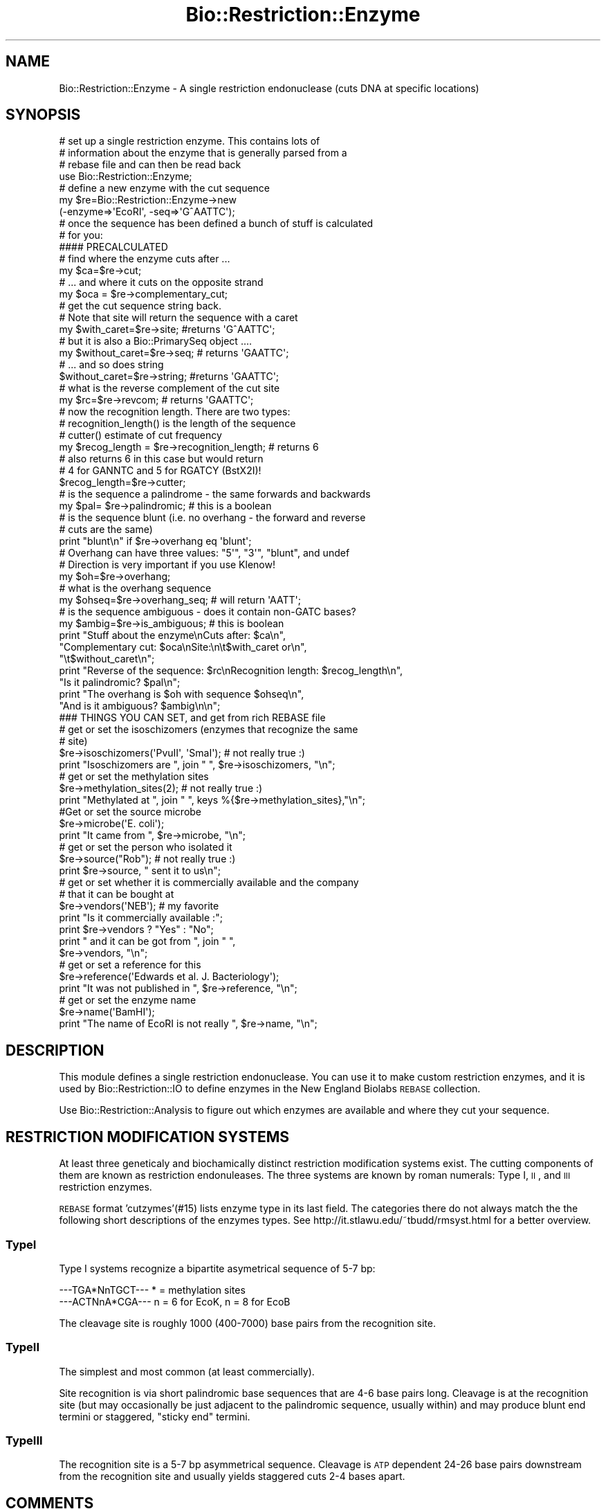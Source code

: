 .\" Automatically generated by Pod::Man 2.25 (Pod::Simple 3.20)
.\"
.\" Standard preamble:
.\" ========================================================================
.de Sp \" Vertical space (when we can't use .PP)
.if t .sp .5v
.if n .sp
..
.de Vb \" Begin verbatim text
.ft CW
.nf
.ne \\$1
..
.de Ve \" End verbatim text
.ft R
.fi
..
.\" Set up some character translations and predefined strings.  \*(-- will
.\" give an unbreakable dash, \*(PI will give pi, \*(L" will give a left
.\" double quote, and \*(R" will give a right double quote.  \*(C+ will
.\" give a nicer C++.  Capital omega is used to do unbreakable dashes and
.\" therefore won't be available.  \*(C` and \*(C' expand to `' in nroff,
.\" nothing in troff, for use with C<>.
.tr \(*W-
.ds C+ C\v'-.1v'\h'-1p'\s-2+\h'-1p'+\s0\v'.1v'\h'-1p'
.ie n \{\
.    ds -- \(*W-
.    ds PI pi
.    if (\n(.H=4u)&(1m=24u) .ds -- \(*W\h'-12u'\(*W\h'-12u'-\" diablo 10 pitch
.    if (\n(.H=4u)&(1m=20u) .ds -- \(*W\h'-12u'\(*W\h'-8u'-\"  diablo 12 pitch
.    ds L" ""
.    ds R" ""
.    ds C` ""
.    ds C' ""
'br\}
.el\{\
.    ds -- \|\(em\|
.    ds PI \(*p
.    ds L" ``
.    ds R" ''
'br\}
.\"
.\" Escape single quotes in literal strings from groff's Unicode transform.
.ie \n(.g .ds Aq \(aq
.el       .ds Aq '
.\"
.\" If the F register is turned on, we'll generate index entries on stderr for
.\" titles (.TH), headers (.SH), subsections (.SS), items (.Ip), and index
.\" entries marked with X<> in POD.  Of course, you'll have to process the
.\" output yourself in some meaningful fashion.
.ie \nF \{\
.    de IX
.    tm Index:\\$1\t\\n%\t"\\$2"
..
.    nr % 0
.    rr F
.\}
.el \{\
.    de IX
..
.\}
.\"
.\" Accent mark definitions (@(#)ms.acc 1.5 88/02/08 SMI; from UCB 4.2).
.\" Fear.  Run.  Save yourself.  No user-serviceable parts.
.    \" fudge factors for nroff and troff
.if n \{\
.    ds #H 0
.    ds #V .8m
.    ds #F .3m
.    ds #[ \f1
.    ds #] \fP
.\}
.if t \{\
.    ds #H ((1u-(\\\\n(.fu%2u))*.13m)
.    ds #V .6m
.    ds #F 0
.    ds #[ \&
.    ds #] \&
.\}
.    \" simple accents for nroff and troff
.if n \{\
.    ds ' \&
.    ds ` \&
.    ds ^ \&
.    ds , \&
.    ds ~ ~
.    ds /
.\}
.if t \{\
.    ds ' \\k:\h'-(\\n(.wu*8/10-\*(#H)'\'\h"|\\n:u"
.    ds ` \\k:\h'-(\\n(.wu*8/10-\*(#H)'\`\h'|\\n:u'
.    ds ^ \\k:\h'-(\\n(.wu*10/11-\*(#H)'^\h'|\\n:u'
.    ds , \\k:\h'-(\\n(.wu*8/10)',\h'|\\n:u'
.    ds ~ \\k:\h'-(\\n(.wu-\*(#H-.1m)'~\h'|\\n:u'
.    ds / \\k:\h'-(\\n(.wu*8/10-\*(#H)'\z\(sl\h'|\\n:u'
.\}
.    \" troff and (daisy-wheel) nroff accents
.ds : \\k:\h'-(\\n(.wu*8/10-\*(#H+.1m+\*(#F)'\v'-\*(#V'\z.\h'.2m+\*(#F'.\h'|\\n:u'\v'\*(#V'
.ds 8 \h'\*(#H'\(*b\h'-\*(#H'
.ds o \\k:\h'-(\\n(.wu+\w'\(de'u-\*(#H)/2u'\v'-.3n'\*(#[\z\(de\v'.3n'\h'|\\n:u'\*(#]
.ds d- \h'\*(#H'\(pd\h'-\w'~'u'\v'-.25m'\f2\(hy\fP\v'.25m'\h'-\*(#H'
.ds D- D\\k:\h'-\w'D'u'\v'-.11m'\z\(hy\v'.11m'\h'|\\n:u'
.ds th \*(#[\v'.3m'\s+1I\s-1\v'-.3m'\h'-(\w'I'u*2/3)'\s-1o\s+1\*(#]
.ds Th \*(#[\s+2I\s-2\h'-\w'I'u*3/5'\v'-.3m'o\v'.3m'\*(#]
.ds ae a\h'-(\w'a'u*4/10)'e
.ds Ae A\h'-(\w'A'u*4/10)'E
.    \" corrections for vroff
.if v .ds ~ \\k:\h'-(\\n(.wu*9/10-\*(#H)'\s-2\u~\d\s+2\h'|\\n:u'
.if v .ds ^ \\k:\h'-(\\n(.wu*10/11-\*(#H)'\v'-.4m'^\v'.4m'\h'|\\n:u'
.    \" for low resolution devices (crt and lpr)
.if \n(.H>23 .if \n(.V>19 \
\{\
.    ds : e
.    ds 8 ss
.    ds o a
.    ds d- d\h'-1'\(ga
.    ds D- D\h'-1'\(hy
.    ds th \o'bp'
.    ds Th \o'LP'
.    ds ae ae
.    ds Ae AE
.\}
.rm #[ #] #H #V #F C
.\" ========================================================================
.\"
.IX Title "Bio::Restriction::Enzyme 3"
.TH Bio::Restriction::Enzyme 3 "2014-11-24" "perl v5.16.2" "User Contributed Perl Documentation"
.\" For nroff, turn off justification.  Always turn off hyphenation; it makes
.\" way too many mistakes in technical documents.
.if n .ad l
.nh
.SH "NAME"
Bio::Restriction::Enzyme \- A single restriction endonuclease
(cuts DNA at specific locations)
.SH "SYNOPSIS"
.IX Header "SYNOPSIS"
.Vb 3
\&  # set up a single restriction enzyme. This contains lots of
\&  # information about the enzyme that is generally parsed from a
\&  # rebase file and can then be read back
\&
\&  use Bio::Restriction::Enzyme;
\&
\&  # define a new enzyme with the cut sequence
\&  my $re=Bio::Restriction::Enzyme\->new
\&      (\-enzyme=>\*(AqEcoRI\*(Aq, \-seq=>\*(AqG^AATTC\*(Aq);
\&
\&  # once the sequence has been defined a bunch of stuff is calculated
\&  # for you:
\&
\&  #### PRECALCULATED
\&
\&  # find where the enzyme cuts after ...
\&  my $ca=$re\->cut;
\&
\&  # ... and where it cuts on the opposite strand
\&  my $oca = $re\->complementary_cut;
\&
\&  # get the cut sequence string back.
\&  # Note that site will return the sequence with a caret
\&  my $with_caret=$re\->site; #returns \*(AqG^AATTC\*(Aq;
\&
\&  # but it is also a Bio::PrimarySeq object ....
\&  my $without_caret=$re\->seq; # returns \*(AqGAATTC\*(Aq;
\&  # ... and so does string
\&  $without_caret=$re\->string; #returns \*(AqGAATTC\*(Aq;
\&
\&  # what is the reverse complement of the cut site
\&  my $rc=$re\->revcom; # returns \*(AqGAATTC\*(Aq;
\&
\&  # now the recognition length. There are two types:
\&  #   recognition_length() is the length of the sequence
\&  #   cutter() estimate of cut frequency
\&
\&  my $recog_length = $re\->recognition_length; # returns 6
\&  # also returns 6 in this case but would return 
\&  # 4 for GANNTC and 5 for RGATCY (BstX2I)!
\&  $recog_length=$re\->cutter; 
\&
\&  # is the sequence a palindrome  \- the same forwards and backwards
\&  my $pal= $re\->palindromic; # this is a boolean
\&
\&  # is the sequence blunt (i.e. no overhang \- the forward and reverse
\&  # cuts are the same)
\&  print "blunt\en" if $re\->overhang eq \*(Aqblunt\*(Aq;
\&
\&  # Overhang can have three values: "5\*(Aq", "3\*(Aq", "blunt", and undef
\&  # Direction is very important if you use Klenow!
\&  my $oh=$re\->overhang;
\&
\&  # what is the overhang sequence
\&  my $ohseq=$re\->overhang_seq; # will return \*(AqAATT\*(Aq;
\&
\&  # is the sequence ambiguous \- does it contain non\-GATC bases?
\&  my $ambig=$re\->is_ambiguous; # this is boolean
\&
\&  print "Stuff about the enzyme\enCuts after: $ca\en",
\&        "Complementary cut: $oca\enSite:\en\et$with_caret or\en",
\&        "\et$without_caret\en";
\&  print "Reverse of the sequence: $rc\enRecognition length: $recog_length\en",
\&        "Is it palindromic? $pal\en";
\&  print "The overhang is $oh with sequence $ohseq\en",
\&        "And is it ambiguous? $ambig\en\en";
\&
\&
\&  ### THINGS YOU CAN SET, and get from rich REBASE file
\&
\&  # get or set the isoschizomers (enzymes that recognize the same
\&  # site)
\&  $re\->isoschizomers(\*(AqPvuII\*(Aq, \*(AqSmaI\*(Aq); # not really true :)
\&  print "Isoschizomers are ", join " ", $re\->isoschizomers, "\en";
\&
\&  # get or set the methylation sites
\&  $re\->methylation_sites(2); # not really true :)
\&  print "Methylated at ", join " ", keys %{$re\->methylation_sites},"\en";
\&
\&  #Get or set the source microbe
\&  $re\->microbe(\*(AqE. coli\*(Aq);
\&  print "It came from ", $re\->microbe, "\en";
\&
\&  # get or set the person who isolated it
\&  $re\->source("Rob"); # not really true :)
\&  print $re\->source, " sent it to us\en";
\&
\&  # get or set whether it is commercially available and the company
\&  # that it can be bought at
\&  $re\->vendors(\*(AqNEB\*(Aq); # my favorite
\&  print "Is it commercially available :";
\&  print $re\->vendors ? "Yes" : "No";
\&  print " and it can be got from ", join " ", 
\&      $re\->vendors, "\en";
\&
\&  # get or set a reference for this
\&  $re\->reference(\*(AqEdwards et al. J. Bacteriology\*(Aq);
\&  print "It was not published in ", $re\->reference, "\en";
\&
\&  # get or set the enzyme name
\&  $re\->name(\*(AqBamHI\*(Aq);
\&  print "The name of EcoRI is not really ", $re\->name, "\en";
.Ve
.SH "DESCRIPTION"
.IX Header "DESCRIPTION"
This module defines a single restriction endonuclease.  You can use it
to make custom restriction enzymes, and it is used by
Bio::Restriction::IO to define enzymes in the New England Biolabs
\&\s-1REBASE\s0 collection.
.PP
Use Bio::Restriction::Analysis to figure out which enzymes are available
and where they cut your sequence.
.SH "RESTRICTION MODIFICATION SYSTEMS"
.IX Header "RESTRICTION MODIFICATION SYSTEMS"
At least three geneticaly and biochamically distinct restriction
modification systems exist. The cutting components of them are known
as restriction endonuleases.  The three systems are known by roman
numerals: Type I, \s-1II\s0, and \s-1III\s0 restriction enzymes.
.PP
\&\s-1REBASE\s0 format 'cutzymes'(#15) lists enzyme type in its last field. The
categories there do not always match the the following short
descriptions of the enzymes types. See
http://it.stlawu.edu/~tbudd/rmsyst.html for a better overview.
.SS "TypeI"
.IX Subsection "TypeI"
Type I systems recognize a bipartite asymetrical sequence of 5\-7 bp:
.PP
.Vb 2
\&  \-\-\-TGA*NnTGCT\-\-\- * = methylation sites
\&  \-\-\-ACTNnA*CGA\-\-\- n = 6 for EcoK, n = 8 for EcoB
.Ve
.PP
The cleavage site is roughly 1000 (400\-7000) base pairs from the
recognition site.
.SS "TypeII"
.IX Subsection "TypeII"
The simplest and most common (at least commercially).
.PP
Site recognition is via short palindromic base sequences that are 4\-6
base pairs long. Cleavage is at the recognition site (but may
occasionally be just adjacent to the palindromic sequence, usually
within) and may produce blunt end termini or staggered, \*(L"sticky
end\*(R" termini.
.SS "TypeIII"
.IX Subsection "TypeIII"
The recognition site is a 5\-7 bp asymmetrical sequence. Cleavage is
\&\s-1ATP\s0 dependent 24\-26 base pairs downstream from the recognition site
and usually yields staggered cuts 2\-4 bases apart.
.SH "COMMENTS"
.IX Header "COMMENTS"
I am trying to make this backwards compatible with
Bio::Tools::RestrictionEnzyme.  Undoubtedly some things will break,
but we can fix things as we progress.....!
.PP
I have added another comments section at the end of this \s-1POD\s0 that
discusses a couple of areas I know are broken (at the moment)
.SH "TO DO"
.IX Header "TO DO"
.IP "\(bu" 2
Convert vendors touse full names of companies instead of code
.IP "\(bu" 2
Add regular expression based matching to vendors
.IP "\(bu" 2
Move away from the archaic ^ notation for cut sites. Ideally
I'd totally like to remove this altogether, or add a method
that adds it in if someone really wants it. We should be
fixed on a sequence, number notation.
.SH "FEEDBACK"
.IX Header "FEEDBACK"
.SS "Mailing Lists"
.IX Subsection "Mailing Lists"
User feedback is an integral part of the evolution of this and other
Bioperl modules. Send your comments and suggestions preferably to one
of the Bioperl mailing lists. Your participation is much appreciated.
.PP
.Vb 2
\&  bioperl\-l@bioperl.org                  \- General discussion
\&  http://bioperl.org/wiki/Mailing_lists  \- About the mailing lists
.Ve
.SS "Support"
.IX Subsection "Support"
Please direct usage questions or support issues to the mailing list:
.PP
\&\fIbioperl\-l@bioperl.org\fR
.PP
rather than to the module maintainer directly. Many experienced and 
reponsive experts will be able look at the problem and quickly 
address it. Please include a thorough description of the problem 
with code and data examples if at all possible.
.SS "Reporting Bugs"
.IX Subsection "Reporting Bugs"
Report bugs to the Bioperl bug tracking system to help us keep track
the bugs and their resolution. Bug reports can be submitted via the
web:
.PP
.Vb 1
\&  https://github.com/bioperl/bioperl\-live/issues
.Ve
.SH "AUTHOR"
.IX Header "AUTHOR"
Rob Edwards, redwards@utmem.edu
.SH "CONTRIBUTORS"
.IX Header "CONTRIBUTORS"
Heikki Lehvaslaiho, heikki-at-bioperl-dot-org
Peter Blaiklock, pblaiklo@restrictionmapper.org
Mark A. Jensen, maj-at-fortinbras-dot-us
.SH "COPYRIGHT"
.IX Header "COPYRIGHT"
Copyright (c) 2003 Rob Edwards.
.PP
Some of this work is Copyright (c) 1997\-2002 Steve A. Chervitz. All
Rights Reserved.  This module is free software; you can redistribute
it and/or modify it under the same terms as Perl itself.
.SH "SEE ALSO"
.IX Header "SEE ALSO"
Bio::Restriction::Analysis, 
Bio::Restriction::EnzymeCollection, Bio::Restriction::IO
.SH "APPENDIX"
.IX Header "APPENDIX"
Methods beginning with a leading underscore are considered private and
are intended for internal use by this module. They are not considered
part of the public interface and are described here for documentation
purposes only.
.SS "new"
.IX Subsection "new"
.Vb 10
\& Title     : new
\& Function
\& Function  : Initializes the Enzyme object
\& Returns   : The Restriction::Enzyme object
\& Argument  : A standard definition can have several formats. For example:
\&             $re\->new(\-enzyme=\*(AqEcoRI\*(Aq, \-seq\->\*(AqGAATTC\*(Aq \-cut\->\*(Aq1\*(Aq)
\&             Or, you can define the cut site in the sequence, for example
\&             $re\->new(\-enzyme=\*(AqEcoRI\*(Aq, \-seq\->\*(AqG^AATTC\*(Aq), but you must use a caret
\&             Or, a sequence can cut outside the recognition site, for example
\&             $re\->new(\-enzyme=\*(AqAbeI\*(Aq, \-seq\->\*(AqCCTCAGC\*(Aq \-cut\->\*(Aq\-5/\-2\*(Aq)
\&
\&             Other arguments:
\&             \-isoschizomers=>\e@list  a reference to an array of
\&              known isoschizomers
\&             \-references=>$ref a reference to the enzyme
\&             \-source=>$source the source (person) of the enzyme
\&             \-commercial_availability=>@companies a list of companies
\&              that supply the enzyme
\&             \-methylation_site=>\e%sites a reference to hash that has
\&              the position as the key and the type of methylation
\&              as the value
\&             \-xln_sub => sub { ($self,$cut) = @_; ...; return $xln_cut },
\&              a coderef to a routine that translates the input cut value
\&              into Bio::Restriction::Enzyme coordinates
\&              ( e.g., for withrefm format, this might be
\&               \-xln_sub => sub { length( shift()\->string ) + shift } )
.Ve
.PP
A Restriction::Enzyme object manages its recognition sequence as a
Bio::PrimarySeq object.
.PP
The minimum requirement is for a name and a sequence.
.PP
This will create the restriction enzyme object, and define several
things about the sequence, such as palindromic, size, etc.
.SH "Essential methods"
.IX Header "Essential methods"
.SS "name"
.IX Subsection "name"
.Vb 6
\& Title    : name
\& Usage    : $re\->name($newval)
\& Function : Gets/Sets the restriction enzyme name
\& Example  : $re\->name(\*(AqEcoRI\*(Aq)
\& Returns  : value of name
\& Args     : newvalue (optional)
.Ve
.PP
This will also clean up the name. I have added this because some
people get confused about restriction enzyme names.  The name should
be One upper case letter, and two lower case letters (because it is
derived from the organism name, eg.  EcoRI is from E. coli). After
that it is all confused, but the numbers should be roman numbers not
numbers, therefore we'll correct those. At least this will provide
some standard, I hope.
.SS "site"
.IX Subsection "site"
.Vb 8
\& Title     : site
\& Usage     : $re\->site();
\& Function  : Gets/sets the recognition sequence for the enzyme.
\& Example   : $seq_string = $re\->site();
\& Returns   : String containing recognition sequence indicating
\&           : cleavage site as in  \*(AqG^AATTC\*(Aq.
\& Argument  : n/a
\& Throws    : n/a
.Ve
.PP
Side effect: the sequence is always converted to upper case.
.PP
The cut site can also be set by using methods cut and
complementary_cut.
.PP
This will pad out missing sequence with N's. For example the enzyme
Acc36I cuts at \s-1ACCTGC\s0(4/8). This will be returned as ACCTGCNNNN^
.PP
Note that the common notation \s-1ACCTGC\s0(4/8) means that the forward
strand cut is four nucleotides after the \s-1END\s0 of the recognition
site. The forward \fIcut()\fR in the coordinates used here in Acc36I
\&\s-1ACCTGC\s0(4/8) is at 6+4 i.e. 10.
.PP
** This is the main setable method for the recognition site.
.SS "revcom_site"
.IX Subsection "revcom_site"
.Vb 8
\& Title     : revcom_site
\& Usage     : $re\->revcom_site();
\& Function  : Gets/sets the complementary recognition sequence for the enzyme.
\& Example   : $seq_string = $re\->revcom_site();
\& Returns   : String containing recognition sequence indicating
\&           : cleavage site as in  \*(AqG^AATTC\*(Aq.
\& Argument  : none (sets on first call)
\& Throws    : n/a
.Ve
.PP
This is the same as site, except it returns the revcom site. For
palindromic enzymes these two are identical. For non-palindromic
enzymes they are not!
.PP
On set, this also handles setting the revcom_recog attribute.
.PP
See also site above.
.SS "cut"
.IX Subsection "cut"
.Vb 5
\& Title     : cut
\& Usage     : $num = $re\->cut(1);
\& Function  : Sets/gets an integer indicating the position of cleavage
\&             relative to the 5\*(Aq end of the recognition sequence in the
\&             forward strand.
\&
\&             For type II enzymes, sets the symmetrically positioned
\&             reverse strand cut site by calling complementary_cut().
\&
\& Returns   : Integer, 0 if not set
\& Argument  : an integer for the forward strand cut site (optional)
.Ve
.PP
Note that the common notation \s-1ACCTGC\s0(4/8) means that the forward
strand cut is four nucleotides after the \s-1END\s0 of the recognition
site. The forwad cut in the coordinates used here in Acc36I
\&\s-1ACCTGC\s0(4/8) is at 6+4 i.e. 10.
.PP
Note that \s-1REBASE\s0 uses notation where cuts within symmetic sites are
marked by '^' within the forward sequence but if the site is
asymmetric the parenthesis syntax is used where numbering \s-1ALWAYS\s0
starts from last nucleotide in the forward strand. That's why AciI has
a site usually written as \s-1CCGC\s0(\-3/\-1) actualy cuts in
.PP
.Vb 2
\&  C^C G C
\&  G G C^G
.Ve
.PP
In our notation, these locations are 1 and 3.
.PP
The cuts locations in the notation used are relative to the first
(non-N) nucleotide of the reported forward strand of the recognition
sequence. The following diagram numbers the phosphodiester bonds
(marked by + ) which can be cut by the restriction enzymes:
.PP
.Vb 3
\&                           1   2   3   4   5   6   7   8  ...
\&     N + N + N + N + N + G + A + C + T + G + G + N + N + N
\&  ... \-5  \-4  \-3  \-2  \-1
.Ve
.SS "cuts_after"
.IX Subsection "cuts_after"
.Vb 2
\& Title     : cuts_after
\& Usage     : Alias for cut()
.Ve
.SS "complementary_cut"
.IX Subsection "complementary_cut"
.Vb 7
\& Title     : complementary_cut
\& Usage     : $num = $re\->complementary_cut(\*(Aq1\*(Aq);
\& Function  : Sets/Gets an integer indicating the position of cleavage
\&           : on the reverse strand of the restriction site.
\& Returns   : Integer
\& Argument  : An integer (optional)
\& Throws    : Exception if argument is non\-numeric.
.Ve
.PP
This method determines the cut on the reverse strand of the sequence.
For most enzymes this will be within the sequence, and will be set
automatically based on the forward strand cut, but it need not be.
.PP
\&\fBNote\fR that the returned location indicates the location \s-1AFTER\s0 the
first non-N site nucleotide in the \s-1FORWARD\s0 strand.
.SH "Read only (usually) recognition site descriptive methods"
.IX Header "Read only (usually) recognition site descriptive methods"
.SS "type"
.IX Subsection "type"
.Vb 5
\& Title     : type
\& Usage     : $re\->type();
\& Function  : Get/set the restriction system type
\& Returns   : 
\& Argument  : optional type: (\*(AqI\*(Aq|II|III)
.Ve
.PP
Restriction enzymes have been catezorized into three types. Some
\&\s-1REBASE\s0 formats give the type, but the following rules can be used to
classify the known enzymes:
.IP "1." 4
Bipartite site (with 6\-8 Ns in the middle and the cut site
is > 50 nt away) => type I
.IP "2." 4
Site length < 3  => type I
.IP "3." 4
5\-6 asymmetric site and cuts >20 nt away => type \s-1III\s0
.IP "4." 4
All other  => type \s-1II\s0
.PP
There are some enzymes in \s-1REBASE\s0 which have bipartite recognition site
and cat far from the site but are still classified as type I. I've no
idea if this is really so.
.SS "seq"
.IX Subsection "seq"
.Vb 8
\& Title     : seq
\& Usage     : $re\->seq();
\& Function  : Get the Bio::PrimarySeq.pm object representing
\&           : the recognition sequence
\& Returns   : A Bio::PrimarySeq object representing the
\&             enzyme recognition site
\& Argument  : n/a
\& Throws    : n/a
.Ve
.SS "string"
.IX Subsection "string"
.Vb 7
\& Title     : string
\& Usage     : $re\->string();
\& Function  : Get a string representing the recognition sequence.
\& Returns   : String. Does NOT contain a  \*(Aq^\*(Aq representing the cut location
\&             as returned by the site() method.
\& Argument  : n/a
\& Throws    : n/a
.Ve
.SS "recog"
.IX Subsection "recog"
.Vb 9
\& Title   : recog
\& Usage   : $enz\->recog($recognition_sequence)
\& Function: Gets/sets the pure recognition site. Sets as 
\&           regexp if appropriate.
\&           As for string(), the cut indicating carets (^)
\&           are expunged.
\& Example : 
\& Returns : value of recog (a scalar)
\& Args    : on set, new value (a scalar or undef, optional)
.Ve
.SS "revcom_recog"
.IX Subsection "revcom_recog"
.Vb 8
\& Title   : revcom_recog
\& Usage   : $enz\->revcom_recog($recognition_sequence)
\& Function: Gets/sets the pure reverse\-complemented recognition site.
\&           Sets as regexp if appropriate.
\&           As for string(), the cut indicating carets (^) are expunged.
\& Example : 
\& Returns : value of recog (a scalar)
\& Args    : on set, new value (a scalar or undef, optional)
.Ve
.SS "revcom"
.IX Subsection "revcom"
.Vb 7
\& Title     : revcom
\& Usage     : $re\->revcom();
\& Function  : Get a string representing the reverse complement of
\&           : the recognition sequence.
\& Returns   : String
\& Argument  : n/a
\& Throws    : n/a
.Ve
.SS "recognition_length"
.IX Subsection "recognition_length"
.Vb 7
\& Title     : recognition_length
\& Usage     : $re\->recognition_length();
\& Function  : Get the length of the RECOGNITION sequence.
\&             This is the total recognition sequence,
\&             inluding the ambiguous codes.
\& Returns   : An integer
\& Argument  : Nothing
.Ve
.PP
See also: non_ambiguous_length
.SS "cutter"
.IX Subsection "cutter"
.Vb 3
\& Title    : cutter
\& Usage    : $re\->cutter
\& Function : Returns the "cutter" value of the recognition site.
\&
\&            This is a value relative to site length and lack of
\&            ambiguity codes. Hence: \*(AqRCATGY\*(Aq is a five (5) cutter site
\&            and \*(AqCCTNAGG\*(Aq a six cutter
\&
\&            This measure correlates to the frequency of the enzyme
\&            cuts much better than plain recognition site length.
\&
\& Example  : $re\->cutter
\& Returns  : integer or float number
\& Args     : none
.Ve
.PP
Why is this better than just stripping the ambiguos codes? Think about
it like this: You have a random sequence; all nucleotides are equally
probable. You have a four nucleotide re site. The probability of that
site finding a match is one out of 4^4 or 256, meaning that on average
a four cutter finds a match every 256 nucleotides. For a six cutter,
the average fragment length is 4^6 or 4096. In the case of ambiguity
codes the chances are finding the match are better: an R (A|T) has 1/2
chance of finding a match in a random sequence. Therefore, for \s-1RGCGCY\s0
the probability is one out of (2*4*4*4*4*2) which exactly the same as
for a five cutter! Cutter, although it can have non-integer values
turns out to be a useful and simple measure.
.PP
From bug 2178: \s-1VHDB\s0 are ambiguity symbols that match three different
nucleotides, so they contribute less to the effective recognition sequence
length than e.g. Y which matches only two nucleotides. A symbol which matches n
of the 4 nucleotides has an effective length of 1 \- log(n) / \fIlog\fR\|(4).
.SS "is_palindromic"
.IX Subsection "is_palindromic"
.Vb 8
\& Title     : is_palindromic
\& Alias     : palindromic
\& Usage     : $re\->is_palindromic();
\& Function  : Determines if the recognition sequence is palindromic
\&           : for the current restriction enzyme.
\& Returns   : Boolean
\& Argument  : n/a
\& Throws    : n/a
.Ve
.PP
A palindromic site (EcoRI):
.PP
.Vb 2
\&  5\-GAATTC\-3
\&  3\-CTTAAG\-5
.Ve
.SS "is_symmetric"
.IX Subsection "is_symmetric"
.Vb 6
\& Title     : is_symmetric
\& Alias     : symmetric
\& Usage     : $re\->is_symmetric();
\& Function  : Determines if the enzyme is a symmetric cutter
\& Returns   : Boolean
\& Argument  : none
.Ve
.PP
A symmetric but non-palindromic site (HindI):
       v     
  5\-C A C\-3
  3\-G T G\-5
     ^
.SS "overhang"
.IX Subsection "overhang"
.Vb 6
\& Title     : overhang
\& Usage     : $re\->overhang();
\& Function  : Determines the overhang of the restriction enzyme
\& Returns   : "5\*(Aq", "3\*(Aq", "blunt" of undef
\& Argument  : n/a
\& Throws    : n/a
.Ve
.PP
A blunt site in SmaI returns \f(CW\*(C`blunt\*(C'\fR
.PP
.Vb 2
\&  5\*(Aq C C C^G G G 3\*(Aq
\&  3\*(Aq G G G^C C C 5\*(Aq
.Ve
.PP
A 5' overhang in EcoRI returns \f(CW\*(C`5\*(Aq\*(C'\fR
.PP
.Vb 2
\&  5\*(Aq G^A A T T C 3\*(Aq
\&  3\*(Aq C T T A A^G 5\*(Aq
.Ve
.PP
A 3' overhang in KpnI returns \f(CW\*(C`3\*(Aq\*(C'\fR
.PP
.Vb 2
\&  5\*(Aq G G T A C^C 3\*(Aq
\&  3\*(Aq C^C A T G G 5\*(Aq
.Ve
.SS "overhang_seq"
.IX Subsection "overhang_seq"
.Vb 6
\& Title     : overhang_seq
\& Usage     : $re\->overhang_seq();
\& Function  : Determines the overhang sequence of the restriction enzyme
\& Returns   : a Bio::LocatableSeq
\& Argument  : n/a
\& Throws    : n/a
.Ve
.PP
I do not think it is necessary to create a seq object of these. (Heikki)
.PP
Note: returns empty string for blunt sequences and undef for ones that
we don't know.  Compare these:
.PP
A blunt site in SmaI returns empty string
.PP
.Vb 2
\&  5\*(Aq C C C^G G G 3\*(Aq
\&  3\*(Aq G G G^C C C 5\*(Aq
.Ve
.PP
A 5' overhang in EcoRI returns \f(CW\*(C`AATT\*(C'\fR
.PP
.Vb 2
\&  5\*(Aq G^A A T T C 3\*(Aq
\&  3\*(Aq C T T A A^G 5\*(Aq
.Ve
.PP
A 3' overhang in KpnI returns \f(CW\*(C`GTAC\*(C'\fR
.PP
.Vb 2
\&  5\*(Aq G G T A C^C 3\*(Aq
\&  3\*(Aq C^C A T G G 5\*(Aq
.Ve
.PP
Note that you need to use method overhang to decide
whether it is a 5' or 3' overhang!!!
.PP
Note: The overhang stuff does not work if the site is asymmetric! Rethink!
.SS "compatible_ends"
.IX Subsection "compatible_ends"
.Vb 8
\& Title     : compatible_ends
\& Usage     : $re\->compatible_ends($re2);
\& Function  : Determines if the two restriction enzyme cut sites
\&              have compatible ends.
\& Returns   : 0 if not, 1 if only one pair ends match, 2 if both ends.
\& Argument  : a Bio::Restriction::Enzyme
\& Throws    : unless the argument is a Bio::Resriction::Enzyme and
\&             if there are Ns in the ovarhangs
.Ve
.PP
In case of type \s-1II\s0 enzymes which which cut symmetrically, this
function can be considered to return a boolean value.
.SS "is_ambiguous"
.IX Subsection "is_ambiguous"
.Vb 6
\& Title     : is_ambiguous
\& Usage     : $re\->is_ambiguous();
\& Function  : Determines if the restriction enzyme contains ambiguous sequences
\& Returns   : Boolean
\& Argument  : n/a
\& Throws    : n/a
.Ve
.SS "Additional methods from Rebase"
.IX Subsection "Additional methods from Rebase"
.SS "is_prototype"
.IX Subsection "is_prototype"
.Vb 6
\& Title    : is_prototype
\& Usage    : $re\->is_prototype
\& Function : Get/Set method for finding out if this enzyme is a prototype
\& Example  : $re\->is_prototype(1)
\& Returns  : Boolean
\& Args     : none
.Ve
.PP
Prototype enzymes are the most commonly available and usually first
enzymes discoverd that have the same recognition site. Using only
prototype enzymes in restriction analysis avoids redundancy and
speeds things up.
.SS "is_neoschizomer"
.IX Subsection "is_neoschizomer"
.Vb 6
\& Title    : is_neoschizomer
\& Usage    : $re\->is_neoschizomer
\& Function : Get/Set method for finding out if this enzyme is a neoschizomer
\& Example  : $re\->is_neoschizomer(1)
\& Returns  : Boolean
\& Args     : none
.Ve
.PP
Neoschizomers are distinguishable from the prototype enzyme by having a
different cleavage pattern. Note that not all formats report this
.SS "prototype_name"
.IX Subsection "prototype_name"
.Vb 8
\& Title    : prototype_name
\& Alias    : prototype
\& Usage    : $re\->prototype_name
\& Function : Get/Set method for the name of prototype for
\&            this enzyme\*(Aqs recognition site
\& Example  : $re\->prototype_name(1)
\& Returns  : prototype enzyme name string or an empty string
\& Args     : optional prototype enzyme name string
.Ve
.PP
If the enzyme itself is the prototype, its own name is returned.  Not to
confuse the negative result with an unset value, use method
is_prototype.
.PP
This method is called \fIprototype_name\fR rather than \fIprototype\fR,
because it returns a string rather than on object.
.SS "isoschizomers"
.IX Subsection "isoschizomers"
.Vb 9
\& Title     : isoschizomers
\& Alias     : isos
\& Usage     : $re\->isoschizomers(@list);
\& Function  : Gets/Sets a list of known isoschizomers (enzymes that
\&             recognize the same site, but don\*(Aqt necessarily cut at
\&             the same position).
\& Arguments : A reference to an array that contains the isoschizomers
\& Returns   : A reference to an array of the known isoschizomers or 0
\&             if not defined.
.Ve
.PP
This has to be the hardest name to spell, so now you can use the alias
\&'isos'.  Added for compatibility to \s-1REBASE\s0
.SS "purge_isoschizomers"
.IX Subsection "purge_isoschizomers"
.Vb 6
\& Title     : purge_isoschizomers
\& Alias     : purge_isos
\& Usage     : $re\->purge_isoschizomers();
\& Function  : Purges the set of isoschizomers for this enzyme
\& Arguments : 
\& Returns   : 1
.Ve
.SS "methylation_sites"
.IX Subsection "methylation_sites"
.Vb 7
\& Title     : methylation_sites
\& Usage     : $re\->methylation_sites(\e%sites);
\& Function  : Gets/Sets known methylation sites (positions on the sequence
\&             that get modified to promote or prevent cleavage).
\& Arguments : A reference to a hash that contains the methylation sites
\& Returns   : A reference to a hash of the methylation sites or
\&             an empty string if not defined.
.Ve
.PP
There are three types of methylation sites:
.IP "\(bu" 3
(6) = N6\-methyladenosine
.IP "\(bu" 3
(5) = 5\-methylcytosine
.IP "\(bu" 3
(4) = N4\-methylcytosine
.PP
These are stored as 6, 5, and 4 respectively.  The hash has the
sequence position as the key and the type of methylation as the value.
A negative number in the sequence position indicates that the \s-1DNA\s0 is
methylated on the complementary strand.
.PP
Note that in \s-1REBASE\s0, the methylation positions are given 
Added for compatibility to \s-1REBASE\s0.
.SS "purge_methylation_sites"
.IX Subsection "purge_methylation_sites"
.Vb 5
\& Title     : purge_methylation_sites
\& Usage     : $re\->purge_methylation_sites();
\& Function  : Purges the set of methylation_sites for this enzyme
\& Arguments : 
\& Returns   :
.Ve
.SS "microbe"
.IX Subsection "microbe"
.Vb 5
\& Title     : microbe
\& Usage     : $re\->microbe($microbe);
\& Function  : Gets/Sets microorganism where the restriction enzyme was found
\& Arguments : A scalar containing the microbes name
\& Returns   : A scalar containing the microbes name or 0 if not defined
.Ve
.PP
Added for compatibility to \s-1REBASE\s0
.SS "source"
.IX Subsection "source"
.Vb 5
\& Title     : source
\& Usage     : $re\->source(\*(AqRob Edwards\*(Aq);
\& Function  : Gets/Sets the person who provided the enzyme
\& Arguments : A scalar containing the persons name
\& Returns   : A scalar containing the persons name or 0 if not defined
.Ve
.PP
Added for compatibility to \s-1REBASE\s0
.SS "vendors"
.IX Subsection "vendors"
.Vb 8
\& Title     : vendors
\& Usage     : $re\->vendor(@list_of_companies);
\& Function  : Gets/Sets the a list of companies that you can get the enzyme from.
\&             Also sets the commercially_available boolean
\& Arguments : A reference to an array containing the names of companies
\&             that you can get the enzyme from
\& Returns   : A reference to an array containing the names of companies
\&             that you can get the enzyme from
.Ve
.PP
Added for compatibility to \s-1REBASE\s0
.SS "purge_vendors"
.IX Subsection "purge_vendors"
.Vb 5
\& Title     : purge_vendors
\& Usage     : $re\->purge_references();
\& Function  : Purges the set of references for this enzyme
\& Arguments : 
\& Returns   :
.Ve
.SS "vendor"
.IX Subsection "vendor"
.Vb 8
\& Title     : vendor
\& Usage     : $re\->vendor(@list_of_companies);
\& Function  : Gets/Sets the a list of companies that you can get the enzyme from.
\&             Also sets the commercially_available boolean
\& Arguments : A reference to an array containing the names of companies
\&             that you can get the enzyme from
\& Returns   : A reference to an array containing the names of companies
\&             that you can get the enzyme from
.Ve
.PP
Added for compatibility to \s-1REBASE\s0
.SS "references"
.IX Subsection "references"
.Vb 5
\& Title     : references
\& Usage     : $re\->references(string);
\& Function  : Gets/Sets the references for this enzyme
\& Arguments : an array of string reference(s) (optional)
\& Returns   : an array of references
.Ve
.PP
Use purge_references to reset the list of references
.PP
This should be a Bio::Biblio object, but its not (yet)
.SS "purge_references"
.IX Subsection "purge_references"
.Vb 5
\& Title     : purge_references
\& Usage     : $re\->purge_references();
\& Function  : Purges the set of references for this enzyme
\& Arguments : 
\& Returns   : 1
.Ve
.SS "clone"
.IX Subsection "clone"
.Vb 5
\& Title     : clone
\& Usage     : $re\->clone
\& Function  : Deep copy of the object
\& Arguments : \-
\& Returns   : new Bio::Restriction::EnzymeI object
.Ve
.PP
This works as long as the object is a clean in-memory object using
scalars, arrays and hashes. You have been warned.
.PP
If you have module Storable, it is used, otherwise local code is used.
Todo: local code cuts circular references.
.SS "_expand"
.IX Subsection "_expand"
.Vb 4
\& Title     : _expand
\& Function  : Expand nucleotide ambiguity codes to their representative letters
\& Returns   : The full length string
\& Arguments : The string to be expanded.
.Ve
.PP
Stolen from the original RestrictionEnzyme.pm

